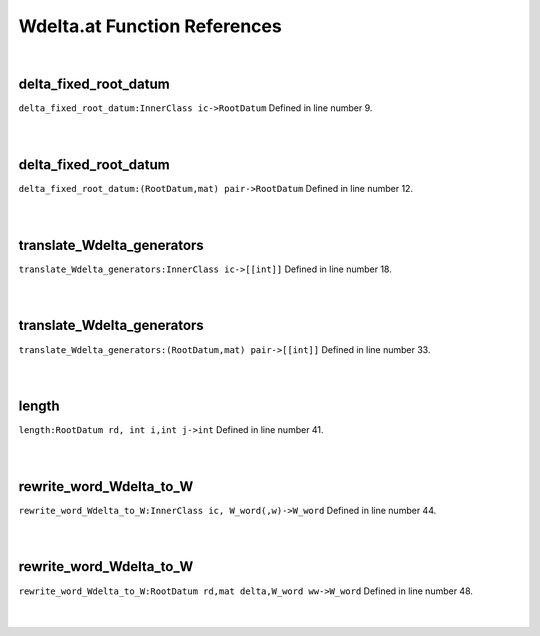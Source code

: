 .. _Wdelta.at_ref:

Wdelta.at Function References
=======================================================
|

.. _delta_fixed_root_datum_innerclass_ic->rootdatum1:

delta_fixed_root_datum
-------------------------------------------------
| ``delta_fixed_root_datum:InnerClass ic->RootDatum`` Defined in line number 9.
| 
| 

.. _delta_fixed_root_datum_(rootdatum,mat)_pair->rootdatum1:

delta_fixed_root_datum
-------------------------------------------------
| ``delta_fixed_root_datum:(RootDatum,mat) pair->RootDatum`` Defined in line number 12.
| 
| 

.. _translate_wdelta_generators_innerclass_ic->[[int]]1:

translate_Wdelta_generators
-------------------------------------------------
| ``translate_Wdelta_generators:InnerClass ic->[[int]]`` Defined in line number 18.
| 
| 

.. _translate_wdelta_generators_(rootdatum,mat)_pair->[[int]]1:

translate_Wdelta_generators
-------------------------------------------------
| ``translate_Wdelta_generators:(RootDatum,mat) pair->[[int]]`` Defined in line number 33.
| 
| 

.. _length_rootdatum_rd,_int_i,int_j->int1:

length
-------------------------------------------------
| ``length:RootDatum rd, int i,int j->int`` Defined in line number 41.
| 
| 

.. _rewrite_word_wdelta_to_w_innerclass_ic,_w_word(,w)->w_word1:

rewrite_word_Wdelta_to_W
-------------------------------------------------
| ``rewrite_word_Wdelta_to_W:InnerClass ic, W_word(,w)->W_word`` Defined in line number 44.
| 
| 

.. _rewrite_word_wdelta_to_w_rootdatum_rd,mat_delta,w_word_ww->w_word1:

rewrite_word_Wdelta_to_W
-------------------------------------------------
| ``rewrite_word_Wdelta_to_W:RootDatum rd,mat delta,W_word ww->W_word`` Defined in line number 48.
| 
| 

